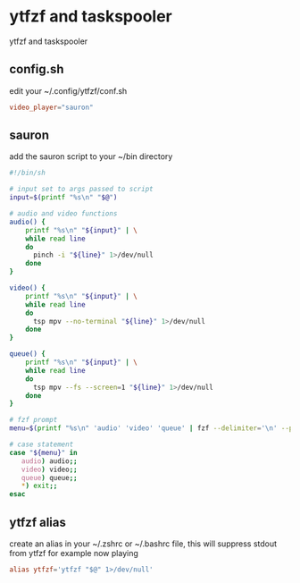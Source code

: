 #+STARTUP: content
* ytfzf and taskspooler

ytfzf and taskspooler

** config.sh

edit your ~/.config/ytfzf/conf.sh

#+begin_src conf
video_player="sauron"
#+end_src

** sauron

add the sauron script to your ~/bin directory

#+begin_src sh
#!/bin/sh

# input set to args passed to script
input=$(printf "%s\n" "$@")

# audio and video functions
audio() {
    printf "%s\n" "${input}" | \
    while read line
    do
      pinch -i "${line}" 1>/dev/null
    done
}

video() {
    printf "%s\n" "${input}" | \
    while read line
    do
      tsp mpv --no-terminal "${line}" 1>/dev/null
    done
}

queue() {
    printf "%s\n" "${input}" | \
    while read line
    do
      tsp mpv --fs --screen=1 "${line}" 1>/dev/null 
    done
}

# fzf prompt
menu=$(printf "%s\n" 'audio' 'video' 'queue' | fzf --delimiter='\n' --prompt="Search: " --info=inline --layout=reverse --no-multi)

# case statement
case "${menu}" in
   audio) audio;;
   video) video;;
   queue) queue;;
   *) exit;;
esac

#+end_src

** ytfzf alias

create an alias in your ~/.zshrc or ~/.bashrc file,
this will suppress stdout from ytfzf for example now playing

#+begin_src conf
alias ytfzf='ytfzf "$@" 1>/dev/null'
#+end_src
